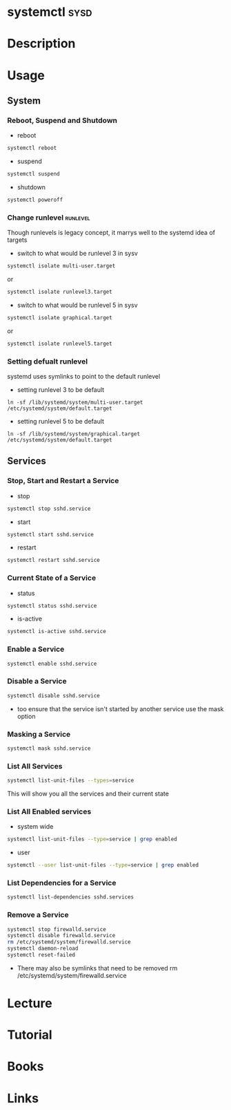 #+TAGS: sysd op


* systemctl							       :sysd:
* Description
* Usage
** System
*** Reboot, Suspend and Shutdown
- reboot
#+BEGIN_SRC sh
systemctl reboot
#+END_SRC
   
- suspend
#+BEGIN_SRC sh
systemctl suspend
#+END_SRC

- shutdown
#+BEGIN_SRC sh
systemctl poweroff
#+END_SRC

*** Change runlevel                                                :runlevel:
Though runlevels is legacy concept, it marrys well to the systemd idea of targets
- switch to what would be runlevel 3 in sysv
#+BEGIN_SRC sh
systemctl isolate multi-user.target
#+END_SRC
or
#+BEGIN_SRC sh
systemctl isolate runlevel3.target
#+END_SRC
- switch to what would be runlevel 5 in sysv
#+BEGIN_SRC sh
systemctl isolate graphical.target
#+END_SRC
or
#+BEGIN_SRC sh
systemctl isolate runlevel5.target
#+END_SRC

*** Setting defualt runlevel
systemd uses symlinks to point to the default runlevel
- setting runlevel 3 to be default
#+BEGIN_SRC 
ln -sf /lib/systemd/system/multi-user.target /etc/systemd/system/default.target
#+END_SRC
- setting runlevel 5 to be default
#+BEGIN_SRC 
ln -sf /lib/systemd/system/graphical.target /etc/systemd/system/default.target
#+END_SRC
** Services
*** Stop, Start and Restart a Service
- stop
#+BEGIN_SRC sh
systemctl stop sshd.service
#+END_SRC
- start
#+BEGIN_SRC sh
systemctl start sshd.service
#+END_SRC
- restart
#+BEGIN_SRC sh
systemctl restart sshd.service
#+END_SRC
*** Current State of a Service
- status
#+BEGIN_SRC sh
systemctl status sshd.service
#+END_SRC
- is-active  
#+BEGIN_SRC sh
systemctl is-active sshd.service
#+END_SRC
*** Enable a Service
#+BEGIN_SRC sh
systemctl enable sshd.service
#+END_SRC
*** Disable a Service
#+BEGIN_SRC sh
systemctl disable sshd.service
#+END_SRC
- too ensure that the service isn't started by another service use the mask option
*** Masking a Service
#+BEGIN_SRC sh
systemctl mask sshd.service
#+END_SRC
*** List All Services
#+BEGIN_SRC sh
systemctl list-unit-files --types=service
#+END_SRC
This will show you all the services and their current state
*** List All Enabled services
- system wide
#+BEGIN_SRC sh
systemctl list-unit-files --type=service | grep enabled
#+END_SRC

- user
#+BEGIN_SRC sh
systemctl --user list-unit-files --type=service | grep enabled
#+END_SRC
*** List Dependencies for a Service
#+BEGIN_SRC sh
systemctl list-dependencies sshd.services
#+END_SRC

*** Remove a Service
#+BEGIN_SRC sh
systemctl stop firewalld.service
systemctl disable firewalld.service
rm /etc/systemd/system/firewalld.service
systemctl daemon-reload
systemctl reset-failed
#+END_SRC
- There may also be symlinks that need to be removed rm /etc/systemd/system/firewalld.service

* Lecture
* Tutorial
* Books
* Links
